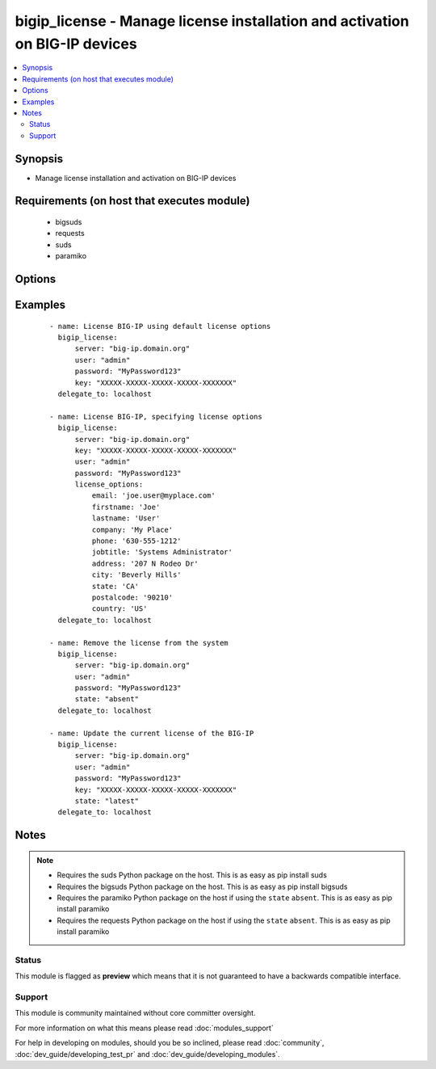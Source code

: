 .. _bigip_license:


bigip_license - Manage license installation and activation on BIG-IP devices
++++++++++++++++++++++++++++++++++++++++++++++++++++++++++++++++++++++++++++

.. versionadded:: 2.2


.. contents::
   :local:
   :depth: 2


Synopsis
--------

* Manage license installation and activation on BIG-IP devices


Requirements (on host that executes module)
-------------------------------------------

  * bigsuds
  * requests
  * suds
  * paramiko


Options
-------

.. raw:: html

    <table border=1 cellpadding=4>
    <tr>
    <th class="head">parameter</th>
    <th class="head">required</th>
    <th class="head">default</th>
    <th class="head">choices</th>
    <th class="head">comments</th>
    </tr>
                <tr><td>dossier_file<br/><div style="font-size: small;"></div></td>
    <td>no</td>
    <td></td>
        <td></td>
        <td><div>Path to file containing kernel dossier for your system</div>        </td></tr>
                <tr><td>key<br/><div style="font-size: small;"></div></td>
    <td>no</td>
    <td></td>
        <td></td>
        <td><div>The registration key to use to license the BIG-IP. This is required if the <code>state</code> is equal to <code>present</code> or <code>latest</code></div>        </td></tr>
                <tr><td>license_file<br/><div style="font-size: small;"></div></td>
    <td>no</td>
    <td></td>
        <td></td>
        <td><div>Path to file containing the license to use</div>        </td></tr>
                <tr><td>license_options<br/><div style="font-size: small;"></div></td>
    <td>no</td>
    <td></td>
        <td></td>
        <td><div>Dictionary of options to use when creating the license</div>        </td></tr>
                <tr><td>password<br/><div style="font-size: small;"></div></td>
    <td>yes</td>
    <td></td>
        <td></td>
        <td><div>The password for the user account used to connect to the BIG-IP. This option can be omitted if the environment variable <code>F5_PASSWORD</code> is set.</div>        </td></tr>
                <tr><td>server<br/><div style="font-size: small;"></div></td>
    <td>yes</td>
    <td></td>
        <td></td>
        <td><div>The BIG-IP host. This option can be omitted if the environment variable <code>F5_SERVER</code> is set.</div>        </td></tr>
                <tr><td>server_port<br/><div style="font-size: small;"> (added in 2.2)</div></td>
    <td>no</td>
    <td>443</td>
        <td></td>
        <td><div>The BIG-IP server port. This option can be omitted if the environment variable <code>F5_SERVER_PORT</code> is set.</div>        </td></tr>
                <tr><td>state<br/><div style="font-size: small;"></div></td>
    <td>no</td>
    <td>present</td>
        <td><ul><li>absent</li><li>latest</li><li>present</li></ul></td>
        <td><div>The state of the license on the system. When <code>present</code>, only guarantees that a license is there. When <code>latest</code> ensures that the license is always valid. When <code>absent</code> removes the license on the system. <code>latest</code> is most useful internally. When using <code>absent</code>, the account accessing the device must be configured to use the advanced shell instead of Appliance Mode.</div>        </td></tr>
                <tr><td>user<br/><div style="font-size: small;"></div></td>
    <td>yes</td>
    <td></td>
        <td></td>
        <td><div>The username to connect to the BIG-IP with. This user must have administrative privileges on the device. This option can be omitted if the environment variable <code>F5_USER</code> is set.</div>        </td></tr>
                <tr><td>validate_certs<br/><div style="font-size: small;"> (added in 2.0)</div></td>
    <td>no</td>
    <td>True</td>
        <td><ul><li>True</li><li>False</li></ul></td>
        <td><div>If <code>no</code>, SSL certificates will not be validated. This should only be used on personally controlled sites using self-signed certificates. This option can be omitted if the environment variable <code>F5_VALIDATE_CERTS</code> is set.</div>        </td></tr>
                <tr><td>wsdl<br/><div style="font-size: small;"></div></td>
    <td>no</td>
    <td>None</td>
        <td></td>
        <td><div>WSDL file to use if you're receiving errors when downloading the WSDL file at run-time from the licensing servers</div>        </td></tr>
        </table>
    </br>



Examples
--------

 ::

    
    - name: License BIG-IP using default license options
      bigip_license:
          server: "big-ip.domain.org"
          user: "admin"
          password: "MyPassword123"
          key: "XXXXX-XXXXX-XXXXX-XXXXX-XXXXXXX"
      delegate_to: localhost
    
    - name: License BIG-IP, specifying license options
      bigip_license:
          server: "big-ip.domain.org"
          key: "XXXXX-XXXXX-XXXXX-XXXXX-XXXXXXX"
          user: "admin"
          password: "MyPassword123"
          license_options:
              email: 'joe.user@myplace.com'
              firstname: 'Joe'
              lastname: 'User'
              company: 'My Place'
              phone: '630-555-1212'
              jobtitle: 'Systems Administrator'
              address: '207 N Rodeo Dr'
              city: 'Beverly Hills'
              state: 'CA'
              postalcode: '90210'
              country: 'US'
      delegate_to: localhost
    
    - name: Remove the license from the system
      bigip_license:
          server: "big-ip.domain.org"
          user: "admin"
          password: "MyPassword123"
          state: "absent"
      delegate_to: localhost
    
    - name: Update the current license of the BIG-IP
      bigip_license:
          server: "big-ip.domain.org"
          user: "admin"
          password: "MyPassword123"
          key: "XXXXX-XXXXX-XXXXX-XXXXX-XXXXXXX"
          state: "latest"
      delegate_to: localhost


Notes
-----

.. note::
    - Requires the suds Python package on the host. This is as easy as pip install suds
    - Requires the bigsuds Python package on the host. This is as easy as pip install bigsuds
    - Requires the paramiko Python package on the host if using the ``state`` ``absent``. This is as easy as pip install paramiko
    - Requires the requests Python package on the host if using the ``state`` ``absent``. This is as easy as pip install paramiko



Status
~~~~~~

This module is flagged as **preview** which means that it is not guaranteed to have a backwards compatible interface.


Support
~~~~~~~

This module is community maintained without core committer oversight.

For more information on what this means please read :doc:`modules_support`


For help in developing on modules, should you be so inclined, please read :doc:`community`, :doc:`dev_guide/developing_test_pr` and :doc:`dev_guide/developing_modules`.